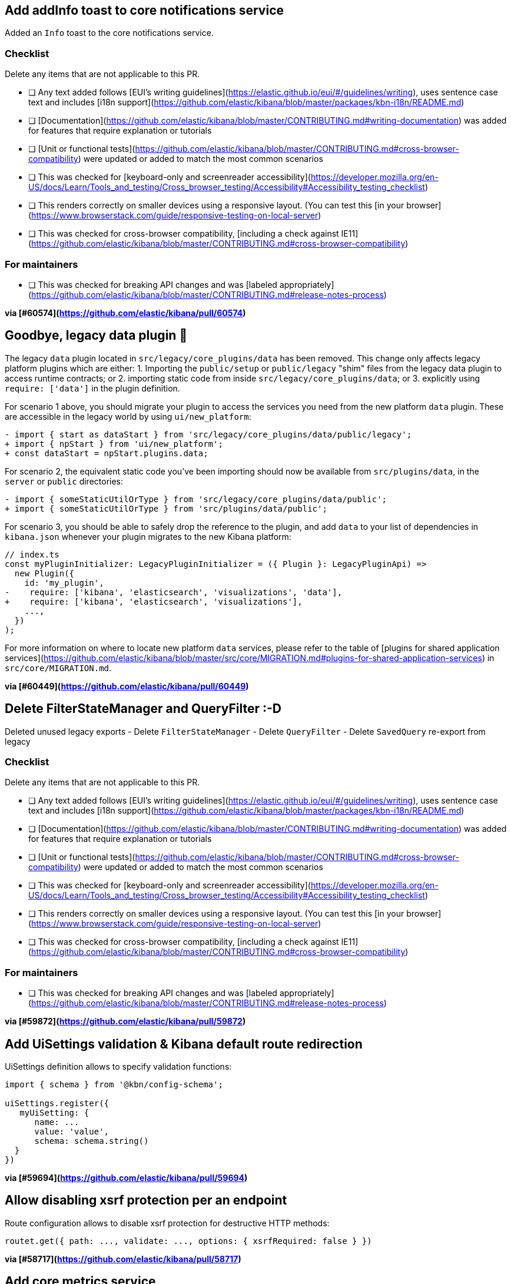 ## Add addInfo toast to core notifications service

Added an `Info` toast to the core notifications service.

### Checklist

Delete any items that are not applicable to this PR.

- [ ] Any text added follows [EUI's writing guidelines](https://elastic.github.io/eui/#/guidelines/writing), uses sentence case text and includes [i18n support](https://github.com/elastic/kibana/blob/master/packages/kbn-i18n/README.md)
- [ ] [Documentation](https://github.com/elastic/kibana/blob/master/CONTRIBUTING.md#writing-documentation) was added for features that require explanation or tutorials
- [ ] [Unit or functional tests](https://github.com/elastic/kibana/blob/master/CONTRIBUTING.md#cross-browser-compatibility) were updated or added to match the most common scenarios
- [ ] This was checked for [keyboard-only and screenreader accessibility](https://developer.mozilla.org/en-US/docs/Learn/Tools_and_testing/Cross_browser_testing/Accessibility#Accessibility_testing_checklist)
- [ ] This renders correctly on smaller devices using a responsive layout. (You can test this [in your browser](https://www.browserstack.com/guide/responsive-testing-on-local-server)
- [ ] This was checked for cross-browser compatibility, [including a check against IE11](https://github.com/elastic/kibana/blob/master/CONTRIBUTING.md#cross-browser-compatibility)

### For maintainers

- [ ] This was checked for breaking API changes and was [labeled appropriately](https://github.com/elastic/kibana/blob/master/CONTRIBUTING.md#release-notes-process)

*via [#60574](https://github.com/elastic/kibana/pull/60574)*

## Goodbye, legacy data plugin 👋

The legacy `data` plugin located in `src/legacy/core_plugins/data` has been removed. This change only affects legacy platform plugins which are either:
1. Importing the `public/setup` or `public/legacy` "shim" files from the legacy data plugin to access runtime contracts; or
2. importing static code from inside `src/legacy/core_plugins/data`; or
3. explicitly using `require: ['data']` in the plugin definition.

For scenario 1 above, you should migrate your plugin to access the services you need from the new platform `data` plugin. These are accessible in the legacy world by using `ui/new_platform`:
```diff
- import { start as dataStart } from 'src/legacy/core_plugins/data/public/legacy';
+ import { npStart } from 'ui/new_platform';
+ const dataStart = npStart.plugins.data;
```

For scenario 2, the equivalent static code you've been importing should now be available from `src/plugins/data`, in the `server` or `public` directories:
```diff
- import { someStaticUtilOrType } from 'src/legacy/core_plugins/data/public';
+ import { someStaticUtilOrType } from 'src/plugins/data/public';
```

For scenario 3, you should be able to safely drop the reference to the plugin, and add `data` to your list of dependencies in `kibana.json` whenever your plugin migrates to the new Kibana platform:
```diff
// index.ts
const myPluginInitializer: LegacyPluginInitializer = ({ Plugin }: LegacyPluginApi) =>
  new Plugin({
    id: 'my_plugin',
-    require: ['kibana', 'elasticsearch', 'visualizations', 'data'],
+    require: ['kibana', 'elasticsearch', 'visualizations'],
    ...,
  })
);
```

For more information on where to locate new platform `data` services, please refer to the table of [plugins for shared application services](https://github.com/elastic/kibana/blob/master/src/core/MIGRATION.md#plugins-for-shared-application-services) in `src/core/MIGRATION.md`.

*via [#60449](https://github.com/elastic/kibana/pull/60449)*

## Delete FilterStateManager and QueryFilter :-D

Deleted unused legacy exports
 - Delete `FilterStateManager`  
 - Delete `QueryFilter`
 - Delete `SavedQuery` re-export from legacy

### Checklist

Delete any items that are not applicable to this PR.

- [ ] Any text added follows [EUI's writing guidelines](https://elastic.github.io/eui/#/guidelines/writing), uses sentence case text and includes [i18n support](https://github.com/elastic/kibana/blob/master/packages/kbn-i18n/README.md)
- [ ] [Documentation](https://github.com/elastic/kibana/blob/master/CONTRIBUTING.md#writing-documentation) was added for features that require explanation or tutorials
- [ ] [Unit or functional tests](https://github.com/elastic/kibana/blob/master/CONTRIBUTING.md#cross-browser-compatibility) were updated or added to match the most common scenarios
- [ ] This was checked for [keyboard-only and screenreader accessibility](https://developer.mozilla.org/en-US/docs/Learn/Tools_and_testing/Cross_browser_testing/Accessibility#Accessibility_testing_checklist)
- [ ] This renders correctly on smaller devices using a responsive layout. (You can test this [in your browser](https://www.browserstack.com/guide/responsive-testing-on-local-server)
- [ ] This was checked for cross-browser compatibility, [including a check against IE11](https://github.com/elastic/kibana/blob/master/CONTRIBUTING.md#cross-browser-compatibility)

### For maintainers

- [ ] This was checked for breaking API changes and was [labeled appropriately](https://github.com/elastic/kibana/blob/master/CONTRIBUTING.md#release-notes-process)

*via [#59872](https://github.com/elastic/kibana/pull/59872)*

## Add UiSettings validation & Kibana default route redirection

UiSettings definition allows to specify validation functions:
```js
import { schema } from '@kbn/config-schema';

uiSettings.register({
   myUiSetting: {
      name: ...
      value: 'value',
      schema: schema.string()
  }
})
```

*via [#59694](https://github.com/elastic/kibana/pull/59694)*

## Allow disabling xsrf protection per an endpoint

Route configuration allows to disable xsrf protection for destructive HTTP methods:
```js
routet.get({ path: ..., validate: ..., options: { xsrfRequired: false } })
```

*via [#58717](https://github.com/elastic/kibana/pull/58717)*

## Add core metrics service

A new `metrics` API is available from core, and allow retrieving various metrics regarding the http server, process and os load/usages

```typescript
core.metrics.getOpsMetrics$().subscribe(metrics => {
  // do something with the metrics
})
```

*via [#58623](https://github.com/elastic/kibana/pull/58623)*

## Add an optional authentication mode for HTTP resources

A route config accepts `authRequired: 'optional'`. A user can access a resource if has valid credentials or no credentials at all. Can be useful when we grant access to a resource but want to identify a user if possible.
```js
router.get( { path: '/',  options: { authRequired: 'optional' } }, handler);
```

*via [#58589](https://github.com/elastic/kibana/pull/58589)*

## Migrate doc view part of discover

The extension point for registering custom doc views was migrateed and can be used directly within the new platform.

An working example of the new integration can be seen in `test/plugin_functional/plugins/doc_views_plugin/public/plugin.tsx`.

To register doc views, list `discover` as a required dependency of your plugin and use the `docViews.addDocView` method exposed in the setup contract:
```tsx
export class MyPlugin implements Plugin<void, void> {
  public setup(core: CoreSetup, { discover }: { discover: DiscoverSetup }) {
    discover.docViews.addDocView({
      component: props => {
        return /* ... */;
      },
      order: 2,
      title: 'My custom doc view',
    });
  }

  /* ... */
}

```

*via [#58094](https://github.com/elastic/kibana/pull/58094)*

## [Telemetry] Server backpressure mechanism

Add a backpressure mechanism for sending telemetry on the server. Usage data will always be sent from the browser even if we are also sending it from the server. Server side Telemetry usage data sender will send an `OPTIONS` request before `POST`ing the data to our cluster to ensure the endpoint is reachable.

### Fallback mechanism

1. Always send usage from browser regardless of the `telemetry.sendUsageFrom` kibana config.

### Server usage backpressure

1. Send usage from server in addition to browser if `telemetry.sendUsageFrom` is set to `server`.

2. Initial server usage attempt is after 5 minutes from starting kibana. Attempt to send every 12 hours afterwards.

3. Stop attempting to send usage from the server if the attempts fail three times (initial attempt 5 minutes from server start, and two consecutive 12 hours attempts). 

4. Restart attempt count after each kibana version upgrade (patch/minor/major).

5. Restart attempt count if it succeeds in any of the 3 tries.

### Sending usage mechanism from server:

Send `OPTIONS` request before attempting to send telemetry from server. `OPTIONS` is less intrusive as it does not contain any payload and is used to check if the endpoint is reachable. We can also use it in the future to check for allowed headers to use etc.

- If `OPTIONS` request succeed; send usage via `POST`.

- If `OPTIONS` request fails; dont send usage and follow the retry logic above.

*via [#57556](https://github.com/elastic/kibana/pull/57556)*

## Expressions server-side

It is now possible to register expression functions and types on the Kibana server and execute expressions on the server. The API is the same as in the browser-side plugin, e.g:

```ts
plugins.expressions.registerFunction(/* ... */);
const result = await plugins.expressions.run('var_set name="foo" value="bar" | var name="foo"', null);
```

*via [#57537](https://github.com/elastic/kibana/pull/57537)*

## Local actions

`actionIds` property has been removed from`Trigger` interface in `ui_actions` plugin. Use `attachAction()` method instead, for example:

```ts
plugins.uiActions.attachAction(triggerId, actionId);
```

Instead of previously:

```ts
const trigger = {
  id: triggerId,
  actionIds: [actionId],
};
```

*via [#57451](https://github.com/elastic/kibana/pull/57451)*

## Use log4j pattern syntax

Logging output of the New platform plugins can use adjusted via [new config.](https://github.com/elastic/kibana/blob/master/src/core/server/logging/README.md)

*via [#57433](https://github.com/elastic/kibana/pull/57433)*

## Allow savedObjects types registration from NP

A new `registerType` API has been added to the core savedObjects `setup` API, allowing to register savedObject types from new platform plugins

```ts
// src/plugins/my_plugin/server/saved_objects/types.ts
import { SavedObjectsType } from 'src/core/server';
import * as migrations from './migrations';

export const myType: SavedObjectsType = {
  name: 'MyType',
  hidden: false,
  namespaceAgnostic: true,
  mappings: {
    properties: {
      textField: {
        type: 'text',
      },
      boolField: {
        type: 'boolean',
      },
    },
  },
  migrations: {
    '2.0.0': migrations.migrateToV2,
    '2.1.0': migrations.migrateToV2_1
  },
};

// src/plugins/my_plugin/server/plugin.ts
import { SavedObjectsClient, CoreSetup } from 'src/core/server';
import { myType } from './saved_objects';

export class Plugin() {
  setup: (core: CoreSetup) => {
    core.savedObjects.registerType(myType);
  }
}
```

Please check the migration guide for more complete examples and migration procedure.

*via [#57430](https://github.com/elastic/kibana/pull/57430)*

## Expose Vis on the contract as it requires visTypes

In most of the places `Vis` used as a type, but in couple places it is used as a class.
At the moment `Vis` as a class is not stateless, as it depends on `visTypes`. As it is not stateless, `Vis` class was removed from public exports and exposed on `visualisations` contract instead:

```
new visualizationsStart.Vis(....);
```

`Vis` as interface still can be imported as:

```
import { Vis } from '../../../../../core_plugins/visualizations/public';
```

*via [#56968](https://github.com/elastic/kibana/pull/56968)*

## Add ScopedHistory to AppMountParams

Kibana Platform applications should use the provided `history` instance to integrate routing rather than setting up their own using `appBasePath` (which is now deprecated).

#### Before
```tsx
core.application.register({
  id: 'myApp',
  mount({ appBasePath, element }) {
    ReactDOM.render(
      <BrowserRouter basename={appBasePath}>
        <App />
      </BrowserRouter>,
      element
    );
    return () => ReactDOM.unmountComponentAtNode(element);
  }
});
```

#### After
```tsx
core.application.register({
  id: 'myApp',
  mount({ element, history }) {
    ReactDOM.render(
      <BrowserRouter history={history}>
        <App />
      </BrowserRouter>,
      element
    );
    return () => ReactDOM.unmountComponentAtNode(element);
  }
});
```

*via [#56705](https://github.com/elastic/kibana/pull/56705)*

#### Before 
NewVisModal component and showNewVisModal function were statically exported and received all the dependencies as props/parameters.

#### After
`showNewVisModal()` is part of the plugin contract and plugin dependencies are provided implicitly.
```
npStart.plugins.visualizations.showNewVisModal();
```

*via [#56654](https://github.com/elastic/kibana/pull/56654)*

## UiComponent

`UiComponent` interface was added to `kibana_utils` plugin. `UiComponent` represents a user interface building block, like a React component, but `UiComponent` does not have to be implemented in React&mdash;it can be implemented in plain JS or React, or Angular, etc.

In many places in Kibana we want to be agnostic to frontend view library, i.e. instead of exposing React-specific APIs we want to expose APIs that are orthogonal to any rendering library. `UiComponent` interface represents such UI components. UI component receives a DOM element and `props` through `render()` method, the `render()` method can be called many times.

```ts
export type UiComponent<Props extends object = object> = () => {
  render(el: HTMLElement, props: Props): void;
  unmount?(): void;
};
```

Although Kibana aims to be library agnostic, Kibana itself is written in React, therefore `UiComponent` is designed such that it maps directly to a functional React component: `UiCompnent` interface corresponds to `React.ComponentType` type and `UiCompnent` props map to React component props.

To help use `UiComponent` interface in the codebase `uiToReactComponent` and `reactToUiComponent` helper functions were added to `kibana_react` plugin, they transform a `UiComponent` into a React component and vice versa, respectively.

```ts
const uiToReactComponent: (comp: UiComponent) => React.ComponentType;
const reactToUiComponent: (comp: React.ComponentType) => UiComponent;
```

*via [#56555](https://github.com/elastic/kibana/pull/56555)*

## Start consuming np logging config

Provides experimental support of new logging format for **new platform plugins**. More about logging format: https://github.com/elastic/kibana/blob/master/src/core/server/logging/README.md

*via [#56480](https://github.com/elastic/kibana/pull/56480)*

## [State Management] State syncing utils docs

Docs for state syncing utils are available at: https://github.com/elastic/kibana/tree/master/src/plugins/kibana_utils/docs/state_sync

*via [#56479](https://github.com/elastic/kibana/pull/56479)*

## [NP] Move saved object modal into new platform

`SavedObjectSaveModal`, `showSaveModal` and `SaveResult` from _`ui/saved_objects`_, and `SavedObjectFinderUi`, `SavedObjectMetaData` and `OnSaveProps` from _`src/plugins/kibana_react/public`_ were moved to a new plugin **`src/plugins/saved_objects`**.

Also now `showSaveModal` requires the second argument  - `I18nContext`:
```
import { showSaveModal } from 'src/plugins/saved_objects/public';
...

showSaveModal(saveModal, npStart.core.i18n.Context);

```

*via [#56383](https://github.com/elastic/kibana/pull/56383)*

## [State Management] State syncing helpers for query service I

Query service of data plugin now has state$ observable which allows to watch for query service data changes: 

```
interface QueryState {
  time?: TimeRange;
  refreshInterval?: RefreshInterval;
  filters?: Filter[];
}

interface QueryStateChange {
  time?: boolean; // time range has changed
  refreshInterval?: boolean; // refresh interval has changed
  filters?: boolean; // any filter has changed
  appFilters?: boolean; // specifies if app filters change
  globalFilters?: boolean; // specifies if global filters change
}

state$: Observable<{ changes: QueryStateChange; state: QueryState }>;
```





### Checklist

Use ~~strikethroughs~~ to remove checklist items you don't feel are applicable to this PR.

- [ ] This was checked for cross-browser compatibility, [including a check against IE11](https://github.com/elastic/kibana/blob/master/CONTRIBUTING.md#cross-browser-compatibility)
- [ ] Any text added follows [EUI's writing guidelines](https://elastic.github.io/eui/#/guidelines/writing), uses sentence case text and includes [i18n support](https://github.com/elastic/kibana/blob/master/packages/kbn-i18n/README.md)
- [ ] [Documentation](https://github.com/elastic/kibana/blob/master/CONTRIBUTING.md#writing-documentation) was added for features that require explanation or tutorials
- [x] [Unit or functional tests](https://github.com/elastic/kibana/blob/master/CONTRIBUTING.md#cross-browser-compatibility) were updated or added to match the most common scenarios
- [ ] This was checked for [keyboard-only and screenreader accessibility](https://developer.mozilla.org/en-US/docs/Learn/Tools_and_testing/Cross_browser_testing/Accessibility#Accessibility_testing_checklist)

### For maintainers

- [ ] This was checked for breaking API changes and was [labeled appropriately](https://github.com/elastic/kibana/blob/master/CONTRIBUTING.md#release-notes-process)
- [ ] This includes a feature addition or change that requires a release note and was [labeled appropriately](https://github.com/elastic/kibana/blob/master/CONTRIBUTING.md#release-notes-process)

*via [#56128](https://github.com/elastic/kibana/pull/56128)*

## Migrate saved_object_save_as_checkbox directive to timelion

Use our React component `SavedObjectSaveModal` with `showCopyOnSave={true}`  instead of the react directive. Note that `SavedObjectSaveModal` soon will be part of a new plugin, so the path will change.

```TypeScript
import { SavedObjectSaveModal } from 'ui/saved_objects/components/saved_object_save_modal';
<SavedObjectSaveModal
  onSave={onSave}
  onClose={() => {}}
  title={'A title'}
  showCopyOnSave={true}
  objectType={'The type of you saved object'}
 />
```




### Checklist

Use ~~strikethroughs~~ to remove checklist items you don't feel are applicable to this PR.

~~- [ ] This was checked for cross-browser compatibility, [including a check against IE11](https://github.com/elastic/kibana/blob/master/CONTRIBUTING.md#cross-browser-compatibility)~~
~~- [ ] Any text added follows [EUI's writing guidelines](https://elastic.github.io/eui/#/guidelines/writing), uses sentence case text and includes [i18n support](https://github.com/elastic/kibana/blob/master/packages/kbn-i18n/README.md)~~
~~- [ ] [Documentation](https://github.com/elastic/kibana/blob/master/CONTRIBUTING.md#writing-documentation) was added for features that require explanation or tutorials~~
~~- [ ] [Unit or functional tests](https://github.com/elastic/kibana/blob/master/CONTRIBUTING.md#cross-browser-compatibility) were updated or added to match the most common scenarios~~
~~- [ ] This was checked for [keyboard-only and screenreader accessibility](https://developer.mozilla.org/en-US/docs/Learn/Tools_and_testing/Cross_browser_testing/Accessibility#Accessibility_testing_checklist)~~

### For maintainers

~~- [ ] This was checked for breaking API changes and was [labeled appropriately](https://github.com/elastic/kibana/blob/master/CONTRIBUTING.md#release-notes-process)~~
~~- [ ] This includes a feature addition or change that requires a release note and was [labeled appropriately](https://github.com/elastic/kibana/blob/master/CONTRIBUTING.md#release-notes-process)~~

*via [#56114](https://github.com/elastic/kibana/pull/56114)*

## `ui/public` cleanup

### Removed / moved modules
In preparation for Kibana's upcoming [new platform](https://github.com/elastic/kibana/issues/9675), we are in the process of [migrating away](https://github.com/elastic/kibana/issues/26505) from the `ui/public` directory. Over time, the contents of this directory will be either deprecated or housed inside a parent plugin. If your plugin imports the listed items from the following `ui/public` modules, you will need to either update your import statements as indicated below, so that you are pulling these modules from their new locations, or copy the relevant code directly into your plugin. 

#### `ui/agg_types` [#59605](https://github.com/elastic/kibana/pull/59605)
The `ui/agg_types` module has been removed in favor of the service provided by the `data` plugin in the new Kibana platform.

Additionally, `aggTypes` and `AggConfigs` have been removed in favor of a `types` registry and a `createAggConfigs` function:
```ts
// old
import { AggConfigs, aggTypes } from 'ui/agg_types';
const aggs = new AggConfigs(indexPattern, configStates, schemas);
aggTypes.metrics[0]; // countMetricAgg

// new
class MyPlugin {
  start(core, { data }) {
    data.search.aggs.createAggConfigs(indexPattern, configStates, schemas);
    data.search.aggs.types.get('count'); // countMetricAgg
  }
}

// new - static code
import { search } from 'src/plugins/data/public';
const { isValidInterval } = search.aggs;

// new - types
import { BUCKET_TYPES, METRIC_TYPES } from 'src/plugins/data/public';
```

The above examples are not comprehensive, but represent some of the more common uses of `agg_types`. For more details, please refer to the interfaces in [the source code](https://github.com/elastic/kibana/blob/master/src/plugins/data/public/types.ts#L50), as well as the data plugin's [`public/index` file](https://github.com/elastic/kibana/blob/master/src/plugins/data/public/index.ts#L282).

#### `ui/time_buckets` [#58805](https://github.com/elastic/kibana/pull/58805)
The `ui/time_buckets` module has been removed and is now internal to the `data` plugin's search & aggregations infrastructure. We are working on an improved set of helper utilities to eventually replace the need for the `TimeBuckets` class.

In the meantime, if you currently rely on `TimeBuckets`, please copy the relevant pieces into your plugin code.


#### `ui/filter_manager` [#59872](https://github.com/elastic/kibana/pull/59872)
The `ui/filter_manager` module has been removed and now services and UI components are available on the `data` plugin's query infrastructure.

*via [#55926](https://github.com/elastic/kibana/pull/55926)*

## Add savedObjects mappings API to core

Added API to register savedObjects mapping from the new platform

 ```ts
 // my-plugin/server/mappings.ts
import { SavedObjectsTypeMappingDefinitions } from 'src/core/server';

export const mappings: SavedObjectsTypeMappingDefinitions = {
   'my-type': {
     properties: {
       afield: {
         type: "text"
       }
     }
   }
 }
 ```

```ts
 // my-plugin/server/plugin.ts
 import { mappings } from './mappings';

 export class MyPlugin implements Plugin {
   setup({ savedObjects }) {
     savedObjects.registerMappings(mappings);
   }
 }
 ```

*via [#55825](https://github.com/elastic/kibana/pull/55825)*

## Explicitly test custom appRoutes

Tests for custom `appRoute`s are now more clear and explicitly separate from those that test other rendering service interactions.

*via [#55405](https://github.com/elastic/kibana/pull/55405)*

## Remove the VisEditorTypesRegistryProvider

The `VisEditorTypesRegistryProvider` is removed. By default, visualizations will use the `default` editor. 
To specify a custom editor use `editor` parameter as a key and a `class` with your own controller as a value in a `vis` type definition:

```
{
    name: 'my_new_vis',
    title: 'My New Vis',
    icon: 'my_icon',
    description: 'Cool new chart',
    editor: MyEditorController
  }
```

*via [#55370](https://github.com/elastic/kibana/pull/55370)*

## [NP] Platform exposes API to get authenticated user data

HttpService exposes:
- `auth.get()` - returns auth status and associated user data. User data are opaque to the http service. Possible auth status values:
  - `authenticated` - `auth` interceptor successfully authenticated a user.
  - `unauthenticated` - `auth` interceptor failed user authentication.
  - `unknown` - `auth` interceptor has not been registered.

- `auth.isAuthenticated()` - returns true, if `auth` interceptor successfully authenticated a user.

*via [#55327](https://github.com/elastic/kibana/pull/55327)*

## Implements `getStartServices` on server-side

Adds a new API to be able to access `start` dependencies when registering handlers in `setup` phase.

```ts
class MyPlugin implements Plugin {
  setup(core: CoreSetup, plugins: PluginDeps) {
    plugins.usageCollection.registerCollector({
      type: 'MY_TYPE',
      fetch: async () => {
        const [coreStart] = await core.getStartServices();
        const internalRepo = coreStart.savedObjects.createInternalRepository();
        // ...
      },
    });
  }
  start() {}
}
```

*via [#55156](https://github.com/elastic/kibana/pull/55156)*

## Expressions refactor

...

- `context.types` 👉 `inputTypes`
- Objects should be registered instead of function wrappers around those objects.

*via [#54342](https://github.com/elastic/kibana/pull/54342)*

## Refactor saved object management registry usage

Registration of the following `SavedObjectLoader` in Angular was removed: 
* `savedSearches`
* `savedVisualizations`
* `savedDashboard`

The plugins now provide the functions to create a  `SavedObjectLoader` service, here's an example how the services are created now:

```typescript
import { createSavedSearchesService } from '../discover';
import { TypesService, createSavedVisLoader } from '../../../visualizations/public';
import { createSavedDashboardLoader } from '../dashboard';

const services = {
   savedObjectsClient: npStart.core.savedObjects.client,
   indexPatterns: npStart.plugins.data.indexPatterns,
   chrome: npStart.core.chrome,
   overlays: npStart.core.overlays,
 };

const servicesForVisualizations = {
    ...services,
    ...{ visualizationTypes: new TypesService().start() },
  }

const savedSearches = createSavedSearchesService(services);
const savedVisualizations = createSavedVisLoader(servicesForVisualizations);
const savedDashboards = createSavedDashboardLoader(services);
```
### Checklist

Use ~~strikethroughs~~ to remove checklist items you don't feel are applicable to this PR.

~~- [ ] This was checked for cross-browser compatibility, [including a check against IE11](https://github.com/elastic/kibana/blob/master/CONTRIBUTING.md#cross-browser-compatibility)~~
~~- [ ] Any text added follows [EUI's writing guidelines](https://elastic.github.io/eui/#/guidelines/writing), uses sentence case text and includes [i18n support](https://github.com/elastic/kibana/blob/master/packages/kbn-i18n/README.md)~~
~~- [ ] [Documentation](https://github.com/elastic/kibana/blob/master/CONTRIBUTING.md#writing-documentation) was added for features that require explanation or tutorials~~
~~- [ ] [Unit or functional tests](https://github.com/elastic/kibana/blob/master/CONTRIBUTING.md#cross-browser-compatibility) were updated or added to match the most common scenarios~~
~~- [ ] This was checked for [keyboard-only and screenreader accessibility](https://developer.mozilla.org/en-US/docs/Learn/Tools_and_testing/Cross_browser_testing/Accessibility#Accessibility_testing_checklist)~~

### For maintainers

~~- [ ] This was checked for breaking API changes and was [labeled appropriately](https://github.com/elastic/kibana/blob/master/CONTRIBUTING.md#release-notes-process)~~
- [x] This includes a feature addition or change that requires a release note and was [labeled appropriately](https://github.com/elastic/kibana/blob/master/CONTRIBUTING.md#release-notes-process)

*via [#54155](https://github.com/elastic/kibana/pull/54155)*

## Enforce camelCase format for a plugin id

When creating a new platform plugin, you need to make sure that pluginId declared in camelCase within `kibana.json` manifest file. It might not match `pluginPath`, which is recommended to be in snake_case format.
```js
// ok
"pluginPath": ["foo"],
"id": "foo"
// ok
"pluginPath": "foo_bar",
"id": "fooBar"
```

*via [#53759](https://github.com/elastic/kibana/pull/53759)*

## bfetch (2)

Request batching and response streaming functionality of legacy Interpreter plugin has been moved out into a separate `bfetch` Kibana platform plugin. Now every plugin can create server endpoints and browser wrappers that can batch HTTP requests and stream responses back.

As an example, we will create a batch processing endpoint that receives a number then doubles it
and streams it back. We will also consider the number to be time in milliseconds
and before streaming the number back the server will wait for the specified number of
milliseconds.

To do that, first create server-side batch processing route using `addBatchProcessingRoute`.

```ts
plugins.bfetch.addBatchProcessingRoute<{ num: number }, { num: number }>(
  '/my-plugin/double',
  () => ({
    onBatchItem: async ({ num }) => {
      // Validate inputs.
      if (num < 0) throw new Error('Invalid number');
      // Wait number of specified milliseconds.
      await new Promise(r => setTimeout(r, num));
      // Double the number and send it back.
      return { num: 2 * num };
    },
  })
);
```

Now on client-side create `double` function using `batchedFunction`.
The newly created `double` function can be called many times and it
will package individual calls into batches and send them to the server.

```ts
const double = plugins.bfetch.batchedFunction<{ num: number }, { num: number }>({
  url: '/my-plugin/double',
});
```

Note: the created `double` must accept a single object argument (`{ num: number }` in this case)
and it will return a promise that resolves into an object, too (also `{ num: number }` in this case).

Use the `double` function.

```ts
double({ num: 1 }).then(console.log, console.error); // { num: 2 }
double({ num: 2 }).then(console.log, console.error); // { num: 4 }
double({ num: 3 }).then(console.log, console.error); // { num: 6 }
```

*via [#53711](https://github.com/elastic/kibana/pull/53711)*

## Grouped Kibana nav

Plugins should now define a category if they have a navigation item: 
- If you want to fit into our default categories, you can use our `DEFAULT_APP_CATEGORIES` defined in `src/core/utils/default_app_categories.ts`.
- If you want to create their own category, you can also provide any object matching the `AppCategory` interface defined in `src/core/types/app_category.ts`.

### Checklist

Use ~~strikethroughs~~ to remove checklist items you don't feel are applicable to this PR.

- [x] This was checked for cross-browser compatibility, [including a check against IE11](https://github.com/elastic/kibana/blob/master/CONTRIBUTING.md#cross-browser-compatibility)
- [x] Any text added follows [EUI's writing guidelines](https://elastic.github.io/eui/#/guidelines/writing), uses sentence case text and includes [i18n support](https://github.com/elastic/kibana/blob/master/packages/kbn-i18n/README.md)
- [x] [Documentation](https://github.com/elastic/kibana/blob/master/CONTRIBUTING.md#writing-documentation) was added for features that require explanation or tutorials
- [x] [Unit or functional tests](https://github.com/elastic/kibana/blob/master/CONTRIBUTING.md#cross-browser-compatibility) were updated or added to match the most common scenarios
- [x] This was checked for [keyboard-only and screenreader accessibility](https://developer.mozilla.org/en-US/docs/Learn/Tools_and_testing/Cross_browser_testing/Accessibility#Accessibility_testing_checklist)

### For maintainers

- [ ] This was checked for breaking API changes and was [labeled appropriately](https://github.com/elastic/kibana/blob/master/CONTRIBUTING.md#release-notes-process)
- [ ] This includes a feature addition or change that requires a release note and was [labeled appropriately](https://github.com/elastic/kibana/blob/master/CONTRIBUTING.md#release-notes-process)

*via [#53545](https://github.com/elastic/kibana/pull/53545)*
